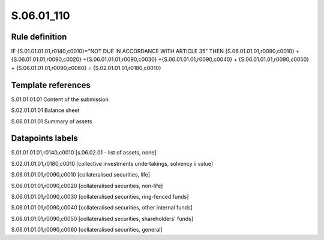 ===========
S.06.01_110
===========

Rule definition
---------------

IF {S.01.01.01.01,r0140,c0010}="NOT DUE IN ACCORDANCE WITH ARTICLE 35" THEN {S.06.01.01.01,r0090,c0010} + {S.06.01.01.01,r0090,c0020} +{S.06.01.01.01,r0090,c0030} +{S.06.01.01.01,r0090,c0040} +  {S.06.01.01.01,r0090,c0050} + {S.06.01.01.01,r0090,c0060} = {S.02.01.01.01,r0180,c0010}


Template references
-------------------

S.01.01.01.01 Content of the submission

S.02.01.01.01 Balance sheet

S.06.01.01.01 Summary of assets


Datapoints labels
-----------------

S.01.01.01.01,r0140,c0010 [s.06.02.01 - list of assets, none]

S.02.01.01.01,r0180,c0010 [collective investments undertakings, solvency ii value]

S.06.01.01.01,r0090,c0010 [collateralised securities, life]

S.06.01.01.01,r0090,c0020 [collateralised securities, non-life]

S.06.01.01.01,r0090,c0030 [collateralised securities, ring-fenced funds]

S.06.01.01.01,r0090,c0040 [collateralised securities, other internal funds]

S.06.01.01.01,r0090,c0050 [collateralised securities, shareholders' funds]

S.06.01.01.01,r0090,c0060 [collateralised securities, general]



